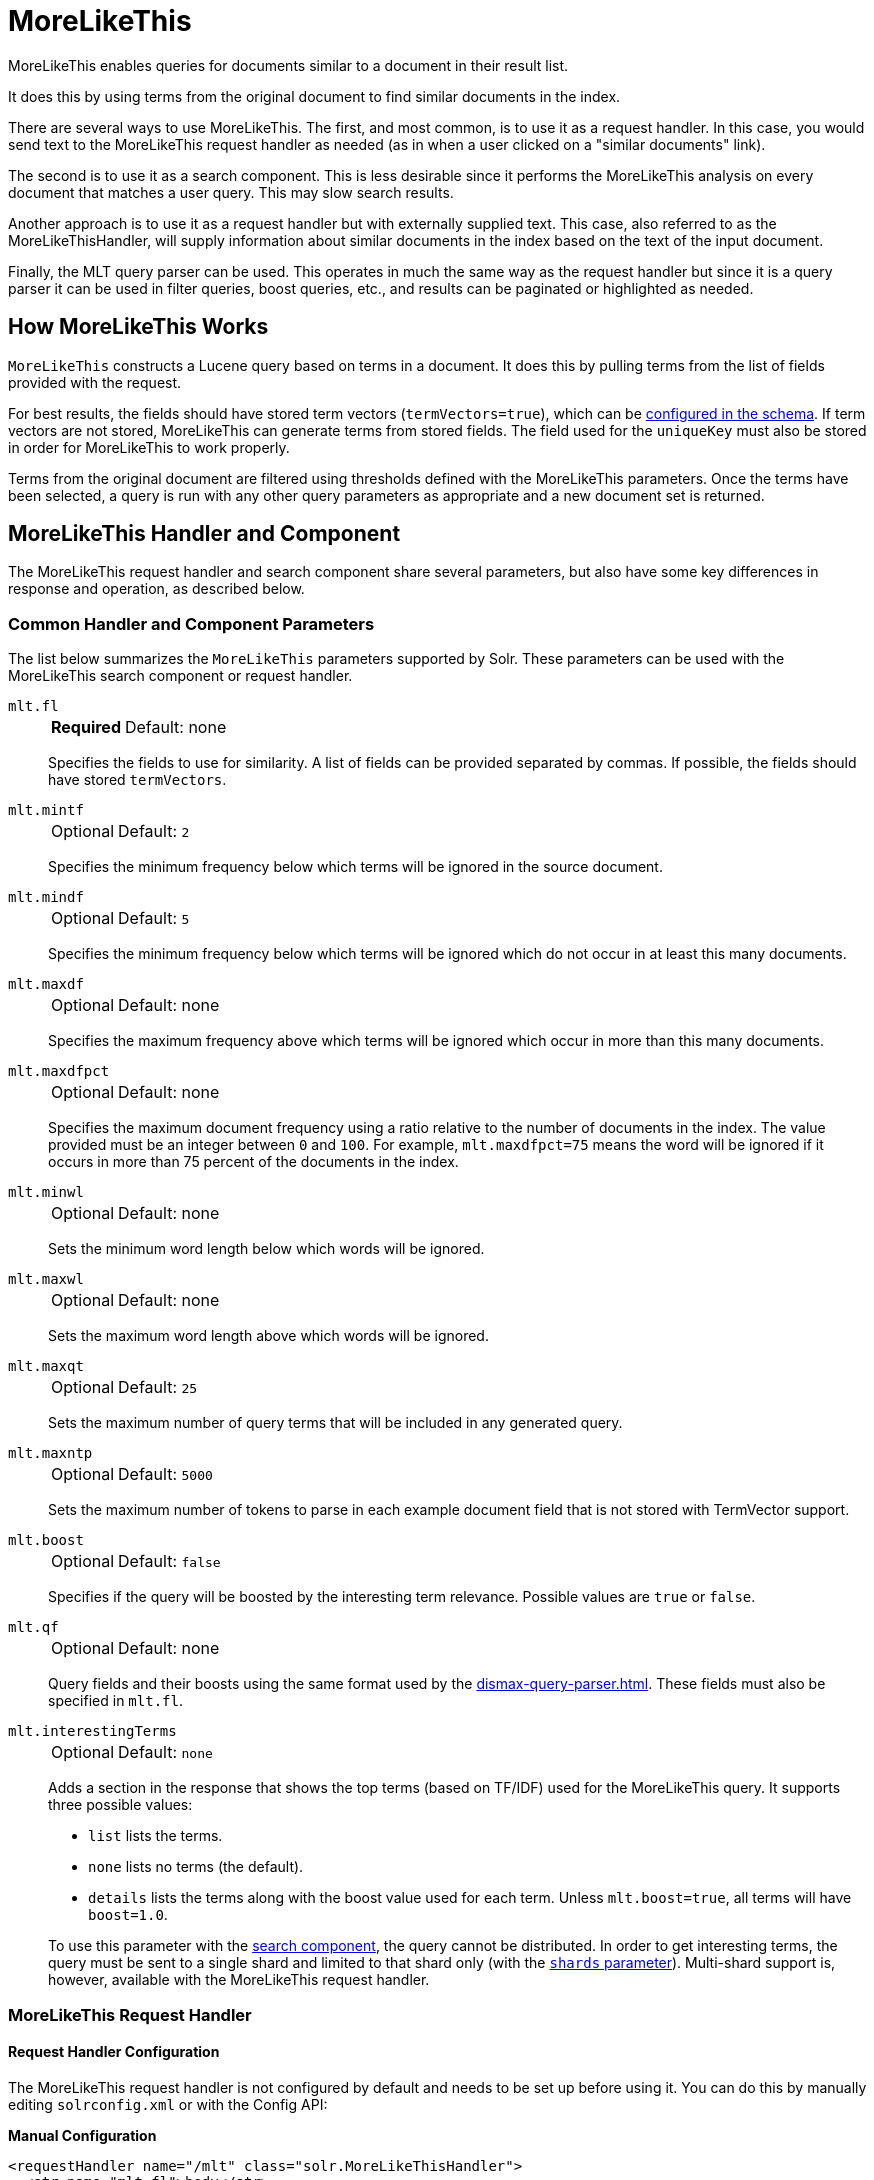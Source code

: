= MoreLikeThis
// Licensed to the Apache Software Foundation (ASF) under one
// or more contributor license agreements.  See the NOTICE file
// distributed with this work for additional information
// regarding copyright ownership.  The ASF licenses this file
// to you under the Apache License, Version 2.0 (the
// "License"); you may not use this file except in compliance
// with the License.  You may obtain a copy of the License at
//
//   http://www.apache.org/licenses/LICENSE-2.0
//
// Unless required by applicable law or agreed to in writing,
// software distributed under the License is distributed on an
// "AS IS" BASIS, WITHOUT WARRANTIES OR CONDITIONS OF ANY
// KIND, either express or implied.  See the License for the
// specific language governing permissions and limitations
// under the License.

MoreLikeThis enables queries for documents similar to a document in their result list.

It does this by using terms from the original document to find similar documents in the index.

There are several ways to use MoreLikeThis.
The first, and most common, is to use it as a request handler.
In this case, you would send text to the MoreLikeThis request handler as needed (as in when a user clicked on a "similar documents" link).

The second is to use it as a search component.
This is less desirable since it performs the MoreLikeThis analysis on every document that matches a user query.
This may slow search results.

Another approach is to use it as a request handler but with externally supplied text.
This case, also referred to as the MoreLikeThisHandler, will supply information about similar documents in the index based on the text of the input document.

Finally, the MLT query parser can be used.
This operates in much the same way as the request handler but since it is a query parser it can be used in filter queries, boost queries, etc., and results can be paginated or highlighted as needed.

== How MoreLikeThis Works

`MoreLikeThis` constructs a Lucene query based on terms in a document.
It does this by pulling terms from the list of fields provided with the request.

For best results, the fields should have stored term vectors (`termVectors=true`), which can be xref:indexing-guide:fields.adoc[configured in the schema].
If term vectors are not stored, MoreLikeThis can generate terms from stored fields.
The field used for the `uniqueKey` must also be stored in order for MoreLikeThis to work properly.

Terms from the original document are filtered using thresholds defined with the MoreLikeThis parameters.
Once the terms have been selected, a query is run with any other query parameters as appropriate and a new document set is returned.

== MoreLikeThis Handler and Component

The MoreLikeThis request handler and search component share several parameters, but also have some key differences in response and operation, as described below.

=== Common Handler and Component Parameters

The list below summarizes the `MoreLikeThis` parameters supported by Solr.
These parameters can be used with the MoreLikeThis search component or request handler.

`mlt.fl`::
+
[%autowidth,frame=none]
|===
s|Required |Default: none
|===
+
Specifies the fields to use for similarity.
A list of fields can be provided separated by commas.
If possible, the fields should have stored `termVectors`.

`mlt.mintf`::
+
[%autowidth,frame=none]
|===
|Optional |Default: `2`
|===
+
Specifies the minimum frequency below which terms will be ignored in the source document.

`mlt.mindf`::
+
[%autowidth,frame=none]
|===
|Optional |Default: `5`
|===
+
Specifies the minimum frequency below which terms will be ignored which do not occur in at least this many documents.

`mlt.maxdf`::
+
[%autowidth,frame=none]
|===
|Optional |Default: none
|===
+
Specifies the maximum frequency above which terms will be ignored which occur in more than this many documents.

`mlt.maxdfpct`::
+
[%autowidth,frame=none]
|===
|Optional |Default: none
|===
+
Specifies the maximum document frequency using a ratio relative to the number of documents in the index.
The value provided must be an integer between `0` and `100`.
For example, `mlt.maxdfpct=75` means the word will be ignored if it occurs in more than 75 percent of the documents in the index.

`mlt.minwl`::
+
[%autowidth,frame=none]
|===
|Optional |Default: none
|===
+
Sets the minimum word length below which words will be ignored.

`mlt.maxwl`::
+
[%autowidth,frame=none]
|===
|Optional |Default: none
|===
+
Sets the maximum word length above which words will be ignored.

`mlt.maxqt`::
+
[%autowidth,frame=none]
|===
|Optional |Default: `25`
|===
+
Sets the maximum number of query terms that will be included in any generated query.

`mlt.maxntp`::
+
[%autowidth,frame=none]
|===
|Optional |Default: `5000`
|===
+
Sets the maximum number of tokens to parse in each example document field that is not stored with TermVector support.

`mlt.boost`::
+
[%autowidth,frame=none]
|===
|Optional |Default: `false`
|===
+
Specifies if the query will be boosted by the interesting term relevance.
Possible values are `true` or `false`.

`mlt.qf`::
+
[%autowidth,frame=none]
|===
|Optional |Default: none
|===
+
Query fields and their boosts using the same format used by the xref:dismax-query-parser.adoc[].
These fields must also be specified in `mlt.fl`.

`mlt.interestingTerms`::
+
[%autowidth,frame=none]
|===
|Optional |Default: `none`
|===
+
Adds a section in the response that shows the top terms (based on TF/IDF) used for the MoreLikeThis query.
It supports three possible values:
+
* `list` lists the terms.
* `none` lists no terms (the default).
* `details` lists the terms along with the boost value used for each term.
Unless `mlt.boost=true`, all terms will have `boost=1.0`.

+
To use this parameter with the <<MoreLikeThis Search Component,search component>>, the query cannot be distributed.
In order to get interesting terms, the query must be sent to a single shard and limited to that shard only (with the xref:deployment-guide:solrcloud-distributed-requests.adoc#limiting-which-shards-are-queried[`shards` parameter]).
Multi-shard support is, however, available with the MoreLikeThis request handler.

=== MoreLikeThis Request Handler

==== Request Handler Configuration

The MoreLikeThis request handler is not configured by default and needs to be set up before using it.
You can do this by manually editing `solrconfig.xml` or with the Config API:

[.dynamic-tabs]
--
[example.tab-pane#manualconfig]
====
[.tab-label]*Manual Configuration*

[source,xml]
----
<requestHandler name="/mlt" class="solr.MoreLikeThisHandler">
  <str name="mlt.fl">body</str>
</requestHandler>
----
====

[example.tab-pane#configapi]
====
[.tab-label]*Config API*

[source,bash]
----
curl -X POST -H 'Content-type:application/json' -d {
  "add-requesthandler": {
    "name": "/mlt",
    "class": "solr.MoreLikeThisHandler",
    "defaults": {"mlt.fl": "body"}
  }
} http://localhost:8983/solr/<collection>/config
----
====
--

Both of the above examples set the `mlt.fl` parameter to "body" for the request handler.
This means that all requests to the handler will use that value for the parameter unless specifically overridden in an individual request.

For more about request handler configuration in general, see the section xref:configuration-guide:requesthandlers-searchcomponents.adoc#default-components[Default Components].

==== Request Handler Parameters

The MoreLikeThis request handler supports the following parameters in addition to the <<Common Handler and Component Parameters,common parameters>> above.
It supports faceting, paging, and filtering using common query parameters, but does not work well with alternate query parsers.

`mlt.match.include`::
+
[%autowidth,frame=none]
|===
|Optional |Default: `true`
|===
+
Specifies if the response should include the matched document.
If set to `false`, the response will look like a normal select response.

`mlt.match.offset`::
+
[%autowidth,frame=none]
|===
|Optional |Default: none
|===
+
Specifies an offset into the main query search results to locate the document on which the MoreLikeThis query should operate.
By default, the query operates on the first result for the `q` parameter.

==== Request Handler Query and Response

Queries to the MoreLikeThis request handler use the name defined when it was configured (`/mlt` in the above example).

The following example query uses a document (`q=id:0553573403`) found in Solr's example document set (`./example/exampledocs`), and asks that the author field be used to find similar documents (`mlt.fl=author`).

[source,bash]
http://localhost:8983/solr/gettingstarted/mlt?mlt.fl=author&mlt.interestingTerms=details&mlt.match.include=true&mlt.mindf=0&mlt.mintf=0&q=id%3A0553573403

This query also requests interesting terms with their boosts (`mlt.interestingTerms=details`) and that the original document also be returned (`mlt.match.include=true`).
The minimum term frequency and minimum word document frequency are set to `0`.

The response will include a section `match`, which includes the original document.
The `response` section includes the similar documents.
Finally, the `interestingTerms` section shows the terms from the author field that were used to find the similar documents.
Because we did not also specify `mlt.boost`, the boost values shown for the interesting terms all display `1.0`.

[source,json]
----
{
  "match":{"numFound":1,"start":0,"numFoundExact":true,
    "docs":[
      {
        "id":"0553573403",
        "cat":["book"],
        "name":["A Game of Thrones"],
        "price":[7.99],
        "inStock":[true],
        "author":["George R.R. Martin"],
        "series_t":"A Song of Ice and Fire",
        "sequence_i":1,
        "genre_s":"fantasy",
        "_version_":1693062911089442816}]
  },
  "response":{"numFound":2,"start":0,"numFoundExact":true,
    "docs":[
      {
        "id":"0553579908",
        "cat":["book"],
        "name":["A Clash of Kings"],
        "price":[7.99],
        "inStock":[true],
        "author":["George R.R. Martin"],
        "series_t":"A Song of Ice and Fire",
        "sequence_i":2,
        "genre_s":"fantasy",
        "_version_":1693062911094685696},
      {
        "id":"055357342X",
        "cat":["book"],
        "name":["A Storm of Swords"],
        "price":[7.99],
        "inStock":[true],
        "author":["George R.R. Martin"],
        "series_t":"A Song of Ice and Fire",
        "sequence_i":3,
        "genre_s":"fantasy",
        "_version_":1693062911095734272}]
  },
  "interestingTerms":[
    "author:r.r",1.0,
    "author:george",1.0,
    "author:martin",1.0]}
----

If we had not requested `mlt.match.include=true`, the response would not have included the `match` section.

==== Streaming External Content to MoreLikeThis

An external document (one not in the index) can be passed to the MoreLikeThis request handler to be used for recommended documents.

This is accomplished with the use of xref:indexing-guide:content-streams.adoc[].
The body of a document can be passed directly to the request handler with the `stream.body` parameter.
Alternatively, if remote streams are enabled, a URL or file could be passed.

[source,bash]
----
http://localhost:8983/solr/mlt?stream.body=electronics%20memory&mlt.fl=manu,cat&mlt.interestingTerms=list&mlt.mintf=0
----

This query would pass the terms "electronics memory" to the request handler instead of using a document already in the index.

The response in this case would look similar to the response above that used a document already in the index. Note: it doesn't work for SolrCloud, check below for the possible solution.

=== MoreLikeThis Search Component

Using MoreLikeThis as a search component returns similar documents for each document in the response set for another query.
It's important to note this could incur a cost to search performance so should only be used when the use case warrants it.

==== Search Component Configuration

The MoreLikeThis search component is a default search component that works with all search handlers (see also xref:configuration-guide:requesthandlers-searchcomponents.adoc#default-components[Default Components]).

Since it is configured already, it doesn't need any additional configuration unless you'd like to set parameters for a particular collection that override the MoreLikeThis defaults.
To do this, you could configure it like this:

[source,xml]
----
<searchComponent name="mlt" class="solr.MoreLikeThisComponent">
    <str name="mlt">true</str>
    <str name="mlt.fl">body</str>
</searchComponent>
----

The above example would always enable MoreLikeThis for all queries and will always use the "body" field.
This is probably not something you really want!
But the example serves to show how you might define whichever parameters you would like to be default for MoreLikeThis.

If you gave the search component a name other than "mlt" as in the above example, you would need to explicitly add it to a request handler as described in the section xref:configuration-guide:requesthandlers-searchcomponents.adoc#referencing-search-components[Referencing Search Components].
Because the above example uses the same name as the default, the parameters defined override Solr's default.

==== Search Component Parameters

The MoreLikeThis search component supports the following parameters in addition to the <<Common Handler and Component Parameters,common parameters>> above.

`mlt`::
+
[%autowidth,frame=none]
|===
|Optional |Default: none
|===
+
If set to `true`, activates the `MoreLikeThis` component and enables Solr to return `MoreLikeThis` results.

`mlt.count`::
+
[%autowidth,frame=none]
|===
|Optional |Default: `5`
|===
+
Specifies the number of similar documents to be returned for each result.

==== Search Component Query and Response

The response when using MoreLikeThis as a search component is different than when using the request handler.

In this case, we are using the `/select` request handler and performing a regular query (`q=author:martin`).
We've asked for MoreLikeThis to be added to the response (`mlt=true`), but otherwise the parameters are the same as the earlier example (we've asked for interesting terms and set minimum term and document frequencies to `0`).

[source,bash]
http://localhost:8983/solr/gettingstarted/select?mlt.fl=name&mlt.mindf=0&mlt.mintf=0&mlt=true&q=author%3Amartin

The response includes the results of our query, in this case 3 documents which have the term "martin" in the author field.
We've changed the field, however, to find documents that are similar to these based on values in the `name` field (`mlt.fl=name`).

In the response, a `moreLikeThis` section has been added.
For each document in the results that match our query, a list of document IDs is returned with score values.
Each of these documents are similar to the document in the result list to varying degrees.

[source,json]
----
{
  "response":{"numFound":3,"start":0,"maxScore":0.43659902,"numFoundExact":true,  "docs":[
      {
        "id":"0553573403",
        "cat":["book"],
        "name":["A Game of Thrones"],
        "price":[7.99],
        "inStock":[true],
        "author":["George R.R. Martin"],
        "series_t":"A Song of Ice and Fire",
        "sequence_i":1,
        "genre_s":"fantasy",
        "_version_":1693062911089442816},
      {
        "id":"0553579908",
        "cat":["book"],
        "name":["A Clash of Kings"],
        "price":[7.99],
        "inStock":[true],
        "author":["George R.R. Martin"],
        "series_t":"A Song of Ice and Fire",
        "sequence_i":2,
        "genre_s":"fantasy",
        "_version_":1693062911094685696},
      {
        "id":"055357342X",
        "cat":["book"],
        "name":["A Storm of Swords"],
        "price":[7.99],
        "inStock":[true],
        "author":["George R.R. Martin"],
        "series_t":"A Song of Ice and Fire",
        "sequence_i":3,
        "genre_s":"fantasy",
        "_version_":1693062911095734272}]
  },
  "moreLikeThis":[
    "0553573403",{"numFound":6,"start":0,"maxScore":1.6554483,"numFoundExact":true,
      "docs":[
        {
          "id":"055357342X",
          "score":1.6554483},
        {
          "id":"0553579908",
          "score":1.6554483},
        {
          "id":"0805080481",
          "score":1.3422124},
        {
          "id":"0812550706",
          "score":1.284826},
        {
          "id":"978-1423103349",
          "score":0.7652973}]
    },
    "0553579908",{"numFound":5,"start":0,"maxScore":1.6554483,"numFoundExact":true,
      "docs":[
        {
          "id":"055357342X",
          "score":1.6554483},
        {
          "id":"0553573403",
          "score":1.6554483},
        {
          "id":"0805080481",
          "score":1.3422124},
        {
          "id":"978-1423103349",
          "score":0.7652973},
        {
          "id":"VDBDB1A16",
          "score":0.68205893}]
    },
    "055357342X",{"numFound":5,"start":0,"maxScore":1.6554483,"numFoundExact":true,
      "docs":[
        {
          "id":"0553579908",
          "score":1.6554483},
        {
          "id":"0553573403",
          "score":1.6554483},
        {
          "id":"0805080481",
          "score":1.3422124},
        {
          "id":"978-1423103349",
          "score":0.7652973},
        {
          "id":"VDBDB1A16",
          "score":0.68205893}]
    }]}
----

== MoreLikeThis Query Parser

The `mlt` query parser provides a mechanism to retrieve documents similar to a specific document, like the request handler.

It uses Lucene's existing `MoreLikeThis` logic and also works in SolrCloud mode.
The document identifier used here is the document's `uniqueKey` value and not the Lucene internal document id.
The list of returned documents excludes the queried document.

One benefit of the query parser is that it can be used in various places, not only in a standard `q` parameter.
This allows MoreLikeThis to be added to boost queries, filter queries, function queries, etc.

=== Query Parser Parameters

This query parser takes the following parameters:

`qf`::
+
[%autowidth,frame=none]
|===
s|Required |Default: none
|===
+
Defines the fields to use as the basis for similarity analysis.

`mintf`::
+
[%autowidth,frame=none]
|===
|Optional |Default: `2`
|===
+
Defines the minimum frequency below which terms will be ignored in the source document.

`mindf`::
+
[%autowidth,frame=none]
|===
|Optional |Default: `5`
|===
+
Defines the minimum frequency below which terms will be ignored which do not occur in at least this many documents.

`maxdf`::
+
[%autowidth,frame=none]
|===
|Optional |Default: none
|===
+
Sets the maximum frequency above which terms will be ignored which occur in more than this many documents.

`minwl`::
+
[%autowidth,frame=none]
|===
|Optional |Default: none
|===
+
Sets the minimum word length below which words will be ignored.

`maxwl`::
+
[%autowidth,frame=none]
|===
|Optional |Default: none
|===
+
Sets the maximum word length above which words will be ignored.

`maxqt`::
+
[%autowidth,frame=none]
|===
|Optional |Default: `25`
|===
+
Sets the maximum number of query terms that will be included in any generated query.

`maxntp`::
+
[%autowidth,frame=none]
|===
|Optional |Default: `5000`
|===
+
Sets the maximum number of tokens to parse in each example document field that is not stored with TermVector support.

`boost`::
+
[%autowidth,frame=none]
|===
|Optional |Default: `false`
|===
+
Specifies if the query will be boosted by the interesting term relevance.
It can be either `true` or `false`.

=== Query Parser Query and Response

The structure of a MoreLikeThis query parser request is like a query using xref:local-params.adoc[]>, as in:

[source,bash]
----
{!mlt qf=name}1
----

This would use the MoreLikeThis query parser to find documents similar to document "1", based on the "name" field.

Additional parameters would be added inside the brackets, for example if we wanted to specify limits for `mintf` and `mindf`:

[source,bash]
----
{!mlt qf=name mintf=2 mindf=3}1
----

If given a query such as the following based on the example documents provided with Solr:

[source,bash]
http://localhost:8983/solr/gettingstarted/select?q={!mlt qf=author mintf=1 mindf=1}0553573403

The query parser response includes only the similar documents sorted by score:

[source,json]
----
{
  "response":{"numFound":2,"start":0,"maxScore":1.309797,"numFoundExact":true,
    "docs":[
      {
        "id":"0553579908",
        "cat":["book"],
        "name":["A Clash of Kings"],
        "price":[7.99],
        "inStock":[true],
        "author":["George R.R. Martin"],
        "series_t":"A Song of Ice and Fire",
        "sequence_i":2,
        "genre_s":"fantasy",
        "_version_":1693062911094685696},
      {
        "id":"055357342X",
        "cat":["book"],
        "name":["A Storm of Swords"],
        "price":[7.99],
        "inStock":[true],
        "author":["George R.R. Martin"],
        "series_t":"A Song of Ice and Fire",
        "sequence_i":3,
        "genre_s":"fantasy",
        "_version_":1693062911095734272}]
  }}
----

=== Query Parser for External Content

Use `{!mlt_content}lorem ipsum` or `{!mlt_content q='lorem ipsum'}` to find docs similar to an external content absent in index in SolrCloud mode like `/mlt` handler and content streams. Parameters and response are the same as above. It queries fields passed via `qf` parameter with the given content. When `qf` is omitted it queries all fields in the schema that usually fails on numerics and other specific formatted field types. If you need to query different fields with different content combine several `{!mlt_content qf=fieldA}lorem ipsum` with `{!bool}` query or other.

